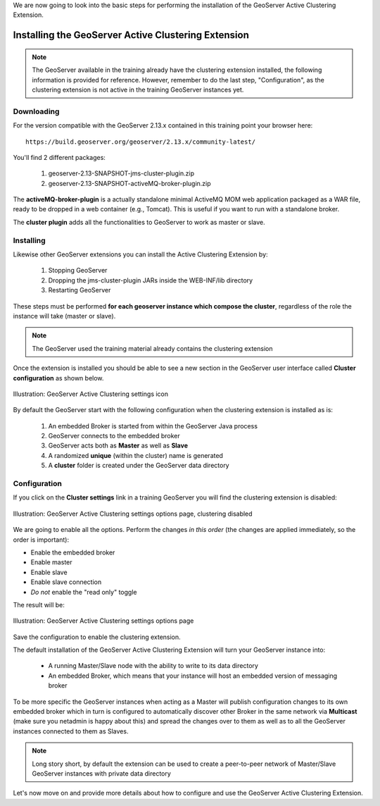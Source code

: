 .. module:: clustering.active.installation

.. _clustering.active.installation:

We are now going to look into the basic steps for performing the installation of the GeoServer Active Clustering Extension.

Installing the GeoServer Active Clustering Extension
===================================================================

.. note:: The GeoServer available in the training already have the clustering extension installed, the following information is
          provided for reference. However, remember to do the last step, "Configuration", as the clustering extension is not active 
          in the training GeoServer instances yet.


Downloading
-----------

For the version compatible with the GeoServer 2.13.x contained in this training point your browser here::

  https://build.geoserver.org/geoserver/2.13.x/community-latest/

You'll find 2 different packages:
  
  1. geoserver-2.13-SNAPSHOT-jms-cluster-plugin.zip
  2. geoserver-2.13-SNAPSHOT-activeMQ-broker-plugin.zip

The **activeMQ-broker-plugin** is a actually standalone minimal ActiveMQ MOM web application packaged as a WAR file, ready to be dropped in a web container (e.g., Tomcat). 
This is useful if you want to run with a standalone broker.

The **cluster plugin** adds all the functionalities to GeoServer to work as master or slave.


Installing
-----------

Likewise other GeoServer extensions you can install the Active Clustering Extension by:

 1. Stopping GeoServer 
 2. Dropping the jms-cluster-plugin JARs inside the WEB-INF/lib directory
 3. Restarting GeoServer
 
These steps must be performed **for each geoserver instance which compose the cluster**, regardless of the role the instance will take (master or slave).

.. note:: The GeoServer used the training material already contains the clustering extension

Once the extension is installed you should be able to see a new section in the GeoServer user interface called **Cluster  configuration** as shown below.

.. figure:: images/Clustering_menu.png
   :align: center
   :alt: Illustration: GeoServer Active Clustering settings icon 
   
   Illustration: GeoServer Active Clustering settings icon 
   
By default the GeoServer start with the following configuration when the clustering extension is installed as is:

 1. An embedded Broker is started from within the GeoServer Java process
 2. GeoServer connects to the embedded broker
 3. GeoServer acts both as **Master** as well as **Slave**
 4. A randomized **unique** (within the cluster) name is generated
 5. A **cluster** folder is created under the GeoServer data directory 

.. _cluster-configuration:

Configuration
--------------
 
If you click on the **Cluster settings** link in a training GeoServer you will find the clustering extension is disabled:

.. figure:: images/Clustering_settings_training.png
   :align: center
   :alt: Illustration: GeoServer Active Clustering settings options page
   
   Illustration: GeoServer Active Clustering settings options page, clustering disabled
   
We are going to enable all the options. Perform the changes *in this order* (the changes are applied immediately, so the order is important):

* Enable the embedded broker
* Enable master
* Enable slave
* Enable slave connection

* *Do not* enable the "read only" toggle

The result will be:

.. figure:: images/Clustering_settings.png
   :align: center
   :alt: Illustration: GeoServer Active Clustering settings options page
   
   Illustration: GeoServer Active Clustering settings options page

Save the configuration to enable the clustering extension.
   
The default installation of the GeoServer Active Clustering Extension will turn your GeoServer instance into:

 * A running Master/Slave node with the ability to write to its data directory
 * An embedded Broker, which means that your instance will host an embedded version of messaging broker

To be more specific the GeoServer instances when acting as a Master will publish configuration changes to its own embedded broker which in turn is configured to automatically discover other Broker in the same network via **Multicast** (make sure you netadmin is happy about this) and spread the changes over to them as well as to all the GeoServer instances connected to them as Slaves. 

.. note:: Long story short, by default the extension can be used to create a peer-to-peer network of Master/Slave GeoServer instances with private data directory

Let's now move on and provide more details about how to configure and use the GeoServer Active Clustering Extension.
